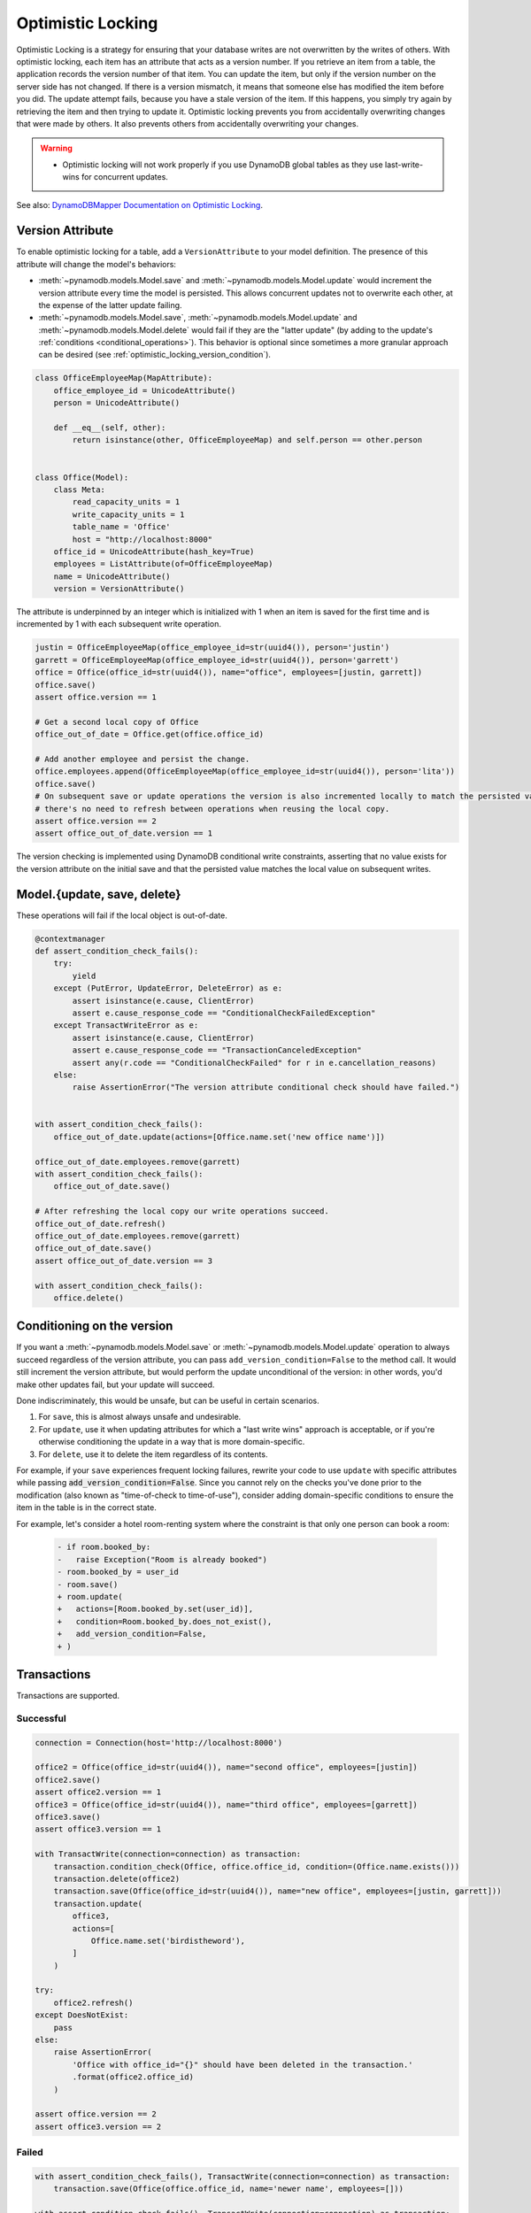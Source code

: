 .. _optimistic_locking:

==================
Optimistic Locking
==================

Optimistic Locking is a strategy for ensuring that your database writes are not overwritten by the writes of others.
With optimistic locking, each item has an attribute that acts as a version number. If you retrieve an item from a
table, the application records the version number of that item. You can update the item, but only if the version number
on the server side has not changed. If there is a version mismatch, it means that someone else has modified the item
before you did. The update attempt fails, because you have a stale version of the item. If this happens, you simply
try again by retrieving the item and then trying to update it. Optimistic locking prevents you from accidentally
overwriting changes that were made by others. It also prevents others from accidentally overwriting your changes.

.. warning:: - Optimistic locking will not work properly if you use DynamoDB global tables as they use last-write-wins for concurrent updates.

See also:
`DynamoDBMapper Documentation on Optimistic Locking <https://docs.aws.amazon.com/amazondynamodb/latest/developerguide/DynamoDBMapper.OptimisticLocking.html>`_.

Version Attribute
-----------------

To enable optimistic locking for a table, add a ``VersionAttribute`` to your model definition. The presence of this
attribute will change the model's behaviors:

* :meth:`~pynamodb.models.Model.save` and :meth:`~pynamodb.models.Model.update` would increment the version attribute
  every time the model is persisted. This allows concurrent updates not to overwrite each other, at the expense
  of the latter update failing.
* :meth:`~pynamodb.models.Model.save`, :meth:`~pynamodb.models.Model.update`
  and :meth:`~pynamodb.models.Model.delete` would fail if they are the "latter update" (by adding to the update's
  :ref:`conditions <conditional_operations>`). This behavior is optional since sometimes a more granular approach
  can be desired (see :ref:`optimistic_locking_version_condition`).

.. code-block:: python

  class OfficeEmployeeMap(MapAttribute):
      office_employee_id = UnicodeAttribute()
      person = UnicodeAttribute()

      def __eq__(self, other):
          return isinstance(other, OfficeEmployeeMap) and self.person == other.person


  class Office(Model):
      class Meta:
          read_capacity_units = 1
          write_capacity_units = 1
          table_name = 'Office'
          host = "http://localhost:8000"
      office_id = UnicodeAttribute(hash_key=True)
      employees = ListAttribute(of=OfficeEmployeeMap)
      name = UnicodeAttribute()
      version = VersionAttribute()

The attribute is underpinned by an integer which is initialized with 1 when an item is saved for the first time
and is incremented by 1 with each subsequent write operation.

.. code-block:: python

  justin = OfficeEmployeeMap(office_employee_id=str(uuid4()), person='justin')
  garrett = OfficeEmployeeMap(office_employee_id=str(uuid4()), person='garrett')
  office = Office(office_id=str(uuid4()), name="office", employees=[justin, garrett])
  office.save()
  assert office.version == 1

  # Get a second local copy of Office
  office_out_of_date = Office.get(office.office_id)

  # Add another employee and persist the change.
  office.employees.append(OfficeEmployeeMap(office_employee_id=str(uuid4()), person='lita'))
  office.save()
  # On subsequent save or update operations the version is also incremented locally to match the persisted value so
  # there's no need to refresh between operations when reusing the local copy.
  assert office.version == 2
  assert office_out_of_date.version == 1

The version checking is implemented using DynamoDB conditional write constraints, asserting that no value exists
for the version attribute on the initial save and that the persisted value matches the local value on subsequent writes.


Model.{update, save, delete}
----------------------------
These operations will fail if the local object is out-of-date.

.. code-block:: python

  @contextmanager
  def assert_condition_check_fails():
      try:
          yield
      except (PutError, UpdateError, DeleteError) as e:
          assert isinstance(e.cause, ClientError)
          assert e.cause_response_code == "ConditionalCheckFailedException"
      except TransactWriteError as e:
          assert isinstance(e.cause, ClientError)
          assert e.cause_response_code == "TransactionCanceledException"
          assert any(r.code == "ConditionalCheckFailed" for r in e.cancellation_reasons)
      else:
          raise AssertionError("The version attribute conditional check should have failed.")


  with assert_condition_check_fails():
      office_out_of_date.update(actions=[Office.name.set('new office name')])

  office_out_of_date.employees.remove(garrett)
  with assert_condition_check_fails():
      office_out_of_date.save()

  # After refreshing the local copy our write operations succeed.
  office_out_of_date.refresh()
  office_out_of_date.employees.remove(garrett)
  office_out_of_date.save()
  assert office_out_of_date.version == 3

  with assert_condition_check_fails():
      office.delete()


.. _optimistic_locking_version_condition:

Conditioning on the version
---------------------------

If you want a :meth:`~pynamodb.models.Model.save` or :meth:`~pynamodb.models.Model.update` operation to always
succeed regardless of the version attribute, you can pass ``add_version_condition=False`` to the method call.
It would still increment the version attribute, but would perform the update unconditional of the version:
in other words, you'd make other updates fail, but your update will succeed.

Done indiscriminately, this would be unsafe, but can be useful in certain scenarios.

1. For ``save``, this is almost always unsafe and undesirable.
2. For ``update``, use it when updating attributes for which a "last write wins" approach is acceptable,
   or if you're otherwise conditioning the update in a way that is more domain-specific.
3. For ``delete``, use it to delete the item regardless of its contents.

For example, if your ``save`` experiences frequent locking failures, rewrite your code to use ``update``
with specific attributes while passing :code:`add_version_condition=False`. Since you cannot rely on
the checks you've done prior to the modification (also known as "time-of-check to time-of-use"),
consider adding domain-specific conditions to ensure the item in the table is in the correct state.

For example, let's consider a hotel room-renting system where the constraint is that only one person
can book a room:

    .. code-block:: diff

        - if room.booked_by:
        -   raise Exception("Room is already booked")
        - room.booked_by = user_id
        - room.save()
        + room.update(
        +   actions=[Room.booked_by.set(user_id)],
        +   condition=Room.booked_by.does_not_exist(),
        +   add_version_condition=False,
        + )


Transactions
------------

Transactions are supported.

Successful
__________

.. code-block:: python

  connection = Connection(host='http://localhost:8000')

  office2 = Office(office_id=str(uuid4()), name="second office", employees=[justin])
  office2.save()
  assert office2.version == 1
  office3 = Office(office_id=str(uuid4()), name="third office", employees=[garrett])
  office3.save()
  assert office3.version == 1

  with TransactWrite(connection=connection) as transaction:
      transaction.condition_check(Office, office.office_id, condition=(Office.name.exists()))
      transaction.delete(office2)
      transaction.save(Office(office_id=str(uuid4()), name="new office", employees=[justin, garrett]))
      transaction.update(
          office3,
          actions=[
              Office.name.set('birdistheword'),
          ]
      )

  try:
      office2.refresh()
  except DoesNotExist:
      pass
  else:
      raise AssertionError(
          'Office with office_id="{}" should have been deleted in the transaction.'
          .format(office2.office_id)
      )

  assert office.version == 2
  assert office3.version == 2

Failed
______

.. code-block:: python

  with assert_condition_check_fails(), TransactWrite(connection=connection) as transaction:
      transaction.save(Office(office.office_id, name='newer name', employees=[]))

  with assert_condition_check_fails(), TransactWrite(connection=connection) as transaction:
      transaction.update(
          Office(office.office_id, name='newer name', employees=[]),
          actions=[Office.name.set('Newer Office Name')]
      )

  with assert_condition_check_fails(), TransactWrite(connection=connection) as transaction:
      transaction.delete(Office(office.office_id, name='newer name', employees=[]))

Batch Operations
----------------
*Unsupported* as they do not support conditional writes.
